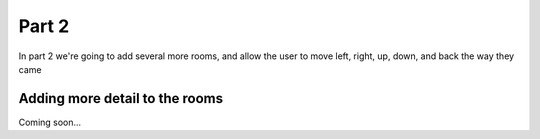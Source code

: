 .. _part2:

Part 2
======

In part 2 we're going to add several more rooms, and allow the user to move left, right, up, down, and back the way they came

Adding more detail to the rooms
-------------------------------

Coming soon...

